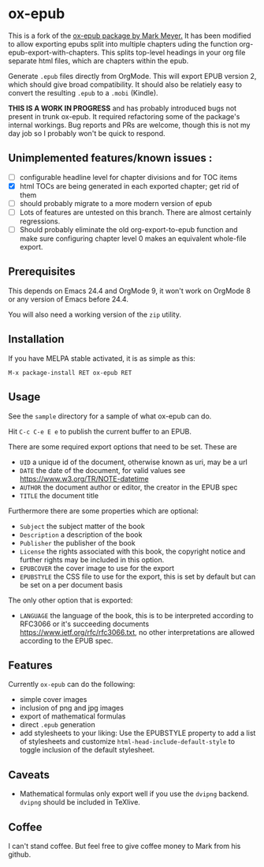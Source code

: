 

* ox-epub

This is a fork of the [[https://github.com/ofosos/ox-epub][ox-epub package by
Mark Meyer.]] It has been modified to allow exporting epubs split into multiple
chapters uding the function org-epub-export-with-chapters. This splits top-level
headings in your org file separate html files, which are chapters within the
epub.

Generate =.epub= files directly from OrgMode. This will export EPUB
version 2, which should give broad compatibility. It should also be
relatiely easy to convert the resulting =.epub= to a =.mobi= (Kindle).


*THIS IS A WORK IN PROGRESS* and has probably introduced bugs not present in trunk
ox-epub. It required refactoring some of the package's internal workings. Bug
reports and PRs are welcome, though this is not my day job so I probably won't
be quick to respond.

** Unimplemented features/known issues :
- [ ] configurable headline level for chapter divisions and for TOC items
- [X] html TOCs are being generated in each exported chapter; get rid of them
- [ ] should probably migrate to a more modern version of epub
- [ ] Lots of features are untested on this branch. There are almost certainly regressions.
- [ ] Should probably eliminate the old org-export-to-epub function and make sure configuring chapter level 0 makes an equivalent whole-file export.

** Prerequisites

This depends on Emacs 24.4 and OrgMode 9, it won't work on OrgMode 8 or
any version of Emacs before 24.4.

You will also need a working version of the =zip= utility.

** Installation

If you have MELPA stable activated, it is as simple as this:

=M-x package-install RET ox-epub RET=

** Usage

See the =sample= directory for a sample of what ox-epub can do.

Hit =C-c C-e E e= to publish the current buffer to an EPUB.

There are some required export options that need to be set. These are

 - =UID= a unique id of the document, otherwise known as uri, may be a url
 - =DATE= the date of the document, for valid values see
   [[https://www.w3.org/TR/NOTE-datetime]]
 - =AUTHOR= the document author or editor, the creator in the EPUB spec
 - =TITLE= the document title

Furthermore there are some properties which are optional:

 - =Subject= the subject matter of the book
 - =Description= a description of the book
 - =Publisher= the publisher of the book
 - =License= the rights associated with this book, the copyright
   notice and further rights may be included in this option.
 - =EPUBCOVER= the cover image to use for the export
 - =EPUBSTYLE= the CSS file to use for the export, this is set by default
   but can be set on a per document basis

The only other option that is exported:

 - =LANGUAGE= the language of the book, this is to be interpreted
   according to RFC3066 or it's succeeding documents
   [[https://www.ietf.org/rfc/rfc3066.txt]], no other interpretations are
   allowed according to the EPUB spec.

** Features

Currently =ox-epub= can do the following:

 - simple cover images
 - inclusion of png and jpg images
 - export of mathematical formulas
 - direct =.epub= generation
 - add stylesheets to your liking: Use the EPUBSTYLE property to add a
   list of stylesheets and customize =html-head-include-default-style=
   to toggle inclusion of the default stylesheet.

** Caveats

 - Mathematical formulas only export well if you use the =dvipng=
   backend. =dvipng= should be included in TeXlive.

** Coffee

I can't stand coffee. But feel free to give coffee money to Mark from his github.
